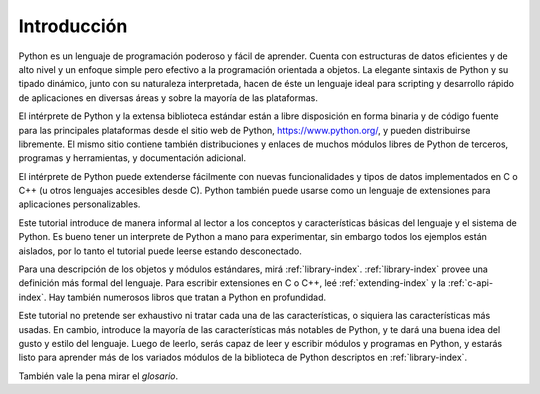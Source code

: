 .. _tutorial-index:

************
Introducción
************

Python es un lenguaje de programación poderoso y fácil de aprender.  Cuenta con
estructuras de datos eficientes y de alto nivel y un enfoque simple pero
efectivo a la programación orientada a objetos.  La elegante sintaxis de Python
y su tipado dinámico, junto con su naturaleza interpretada, hacen de éste un
lenguaje ideal para scripting y desarrollo rápido de aplicaciones en diversas
áreas y sobre la mayoría de las plataformas.

El intérprete de Python y la extensa biblioteca estándar están a libre
disposición en forma binaria y de código fuente para las principales
plataformas desde el sitio web de Python, https://www.python.org/, y pueden
distribuirse libremente.  El mismo sitio contiene también distribuciones y
enlaces de muchos módulos libres de Python de terceros, programas y
herramientas, y documentación adicional.

El intérprete de Python puede extenderse fácilmente con nuevas funcionalidades
y tipos de datos implementados en C o C++ (u otros lenguajes accesibles desde
C).  Python también puede usarse como un lenguaje de extensiones para
aplicaciones personalizables.

Este tutorial introduce de manera informal al lector a los conceptos y
características básicas del lenguaje y el sistema de Python.  Es bueno tener un
interprete de Python a mano para experimentar, sin embargo todos los ejemplos
están aislados, por lo tanto el tutorial puede leerse estando desconectado.

Para una descripción de los objetos y módulos estándares, mirá
:ref:`library-index`.  :ref:`library-index` provee una definición más
formal del lenguaje.  Para escribir extensiones en C o C++, leé
:ref:`extending-index` y la :ref:`c-api-index`.  Hay también numerosos
libros que tratan a Python en profundidad.

Este tutorial no pretende ser exhaustivo ni tratar cada una de las
características, o siquiera las características más usadas.  En cambio,
introduce la mayoría de las características más notables de Python, y te dará
una buena idea del gusto y estilo del lenguaje.  Luego de leerlo, serás capaz
de leer y escribir módulos y programas en Python, y estarás listo para aprender
más de los variados módulos de la biblioteca de Python descriptos en
:ref:`library-index`.

También vale la pena mirar el `glosario`.
